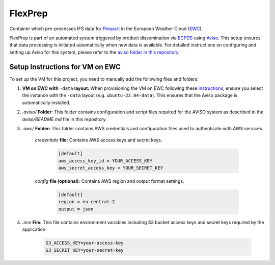 FlexPrep
========

Container which pre-processes IFS data for `Flexpart <https://www.flexpart.eu/>`_ in the European Weather Cloud (`EWC <https://europeanweather.cloud/>`_).

FlexPrep is part of an automated system triggered by product dissemination via `ECPDS <https://confluence.ecmwf.int/pages/viewpage.action?pageId=228871373>`_ using `Aviso <https://confluence.ecmwf.int/display/EWCLOUDKB/Aviso+Notification+System+on+EWC>`_. This setup ensures that data processing is initiated automatically when new data is available. For detailed instructions on configuring and setting up Aviso for this system, please refer to the `aviso folder in this repository <https://github.com/MeteoSwiss-APN/flexprep/blob/main/aviso/README.md>`_.

Setup Instructions for VM on EWC
--------------------------------

To set up the VM for this project, you need to manually add the following files and folders:

1. **VM on EWC with** ``-data`` **layout:** When provisioning the VM on EWC following these `instructions <https://confluence.ecmwf.int/display/EWCLOUDKB/Provision+a+new+instance+-+web>`_, ensure you select the instance with the ``-data`` layout (e.g. ``ubuntu-22.04-data``). This ensures that the Aviso package is automatically installed.

2. `.aviso/` **Folder:** This folder contains configuration and script files required for the AVISO system as described in the `aviso/README.md` file in this repository.

3. `.aws/` **Folder:** This folder contains AWS credentials and configuration files used to authenticate with AWS services.
    
      `credentials` **file:** Contains AWS access keys and secret keys.

           .. code-block:: ini

              [default]
              aws_access_key_id = YOUR_ACCESS_KEY
              aws_secret_access_key = YOUR_SECRET_KEY

      `config` **file (optional):** Contains AWS region and output format settings.

           .. code-block:: ini

              [default]
              region = eu-central-2
              output = json

4. `.env` **File:** This file contains environment variables including S3 bucket access keys and secret keys required by the application.
  
       .. code-block:: bash

          S3_ACCESS_KEY=your-access-key
          S3_SECRET_KEY=your-secret-key